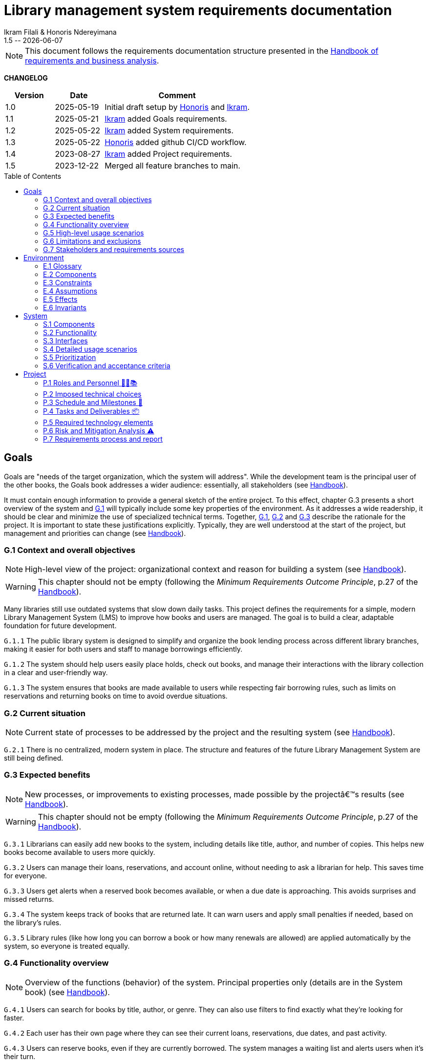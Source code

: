 :title: Library management system requirements documentation
:project: Library management system
:version: 1.5
:author: Ikram Filali & Honoris Ndereyimana
:organization: University of Toulouse Jean Jaurès, M2 ICE-LD
:icons: font
:toc: macro
//--------------------------- PDF version
:doctype: book

// PDF attributes
:pdf-theme: custom-theme
:pdf-fontsdir: ./fonts
:source-highlighter: rouge

//:title-page-background-image: image::pegs.svg[pdfwidth=60%,align=center]
// :title-logo-image: image::pegs.svg[top=1%, align=left, pdfwidth=2.5in]
//:back-cover-image: image::pegs.svg[pdfwidth=160%,align=center]
:method: pass:[<b>PEGS</b>]
ifdef::pdf-backend[]
:method: PEGS
endif::[]

= {title} 
{author} 
{version} -- {localdate}

//--------------------------- Glossary & Definitions
// URLS
:hb-url: https://se.inf.ethz.ch/requirements/
:companionURL: https://formalrequirements.github.io/companionRequirements
:HandbookPDF: https://link.springer.com/content/pdf/10.1007/978-3-031-06739-6.pdf
:companionGit: https://github.com/FormalRequirements/requirements-handbook
:handbook: link:{hb-url}[Handbook]
:emptysec: icon:warning[] Nothing available at this point.

// ICONS
:check: icon:check-circle[]
:nocheck: icon:times-circle[]
:missing: icon:bug[]
// GLOSSARY ENTRIES
:Book: <<Book, Book>>
:Catalog:  <<Catalog, Catalog>>
// PERSONS ENTRIES
:Ikram: https://github.com/ikram-filali[Ikram]
:Honoris: https://github.com/nhonorisg[Honoris]

[NOTE]
====
This document follows the requirements documentation structure presented in the {HandbookPDF}[Handbook of requirements and business analysis].
====

*CHANGELOG*

//----------------------------------------------
[cols="1,1,3",,options="header"]
|===
| Version | Date | Comment 
//----------------------------------------------
| 1.0    | 2025-05-19 | Initial draft setup by {Honoris} and {Ikram}.
| 1.1   | 2025-05-21 | {Ikram} added Goals requirements. 
| 1.2 | 2025-05-22 | {Ikram} added System requirements.
| 1.3 | 2025-05-22 | {Honoris} added github CI/CD workflow.
| 1.4 | 2023-08-27 | {Ikram} added Project requirements. 
| 1.5 | 2023-12-22 | Merged all feature branches to main.
//| _{version}_ | _{localdate}_ | _Current PDF version, by {jmb}_
|=== 
//----------------------------------------------

toc::[] 

//------------------------------------
// GOALS book
//
// Template for requirement:
//---- Requirement
//[[gx-keyword]] 
//`{counter:gx}`
// Requirement

// {missing} [Corresponding Artifact]
//---- 
//------------------------------------

== Goals

//[NOTE]
//====
Goals are "needs of the target organization, which the system will address". 
While the development team is the principal user of the other books, the Goals book addresses a wider audience: essentially, all stakeholders (see {Handbook}).

It must contain enough information to provide a general sketch of the entire project. 
To this effect, chapter G.3 presents a short overview of the system and <<G1,G.1>> will typically include some key properties of the environment. 
As it addresses a wide readership, it should be clear and minimize the use of specialized technical terms. 
Together, <<G1,G.1>>, <<G2,G.2>> and <<G3,G.3>> describe the rationale for the project. 
It is important to state these justifications explicitly. 
Typically, they are well understood at the start of the project, but management and priorities can change  (see {Handbook}).
//====

[[G1]]
=== G.1 Context and overall objectives

NOTE: High-level view of the project: organizational context and reason for building a system (see {Handbook}).

WARNING: This chapter should not be empty (following the _Minimum Requirements Outcome Principle_, p.27 of the {handbook}).

Many libraries still use outdated systems that slow down daily tasks. This project defines the requirements for a simple, modern Library Management System (LMS) to improve how books and users are managed.
The goal is to build a clear, adaptable foundation for future development.

//---- Requirement
[[g1-exp1]]
`G.1.{counter:g1}`
The public library system is designed to simplify and organize the book lending process across different library branches, making it easier for both users and staff to manage borrowings efficiently.
//---- 

//---- Requirement
[[g1-exp2]]
`G.1.{counter:g1}`
The system should help users easily place holds, check out books, and manage their interactions with the library collection in a clear and user-friendly way.
//---- 

//---- Requirement
[[g1-exp3]]
`G.1.{counter:g1}`
The system ensures that books are made available to users while respecting fair borrowing rules, such as limits on reservations and returning books on time to avoid overdue situations.
//---- 

[[G2]]
=== G.2 Current situation

NOTE: Current state of processes to be addressed by the project and the resulting system (see {Handbook}).

[[g2-exp1]]
`G.2.{counter:g2}`
There is no centralized, modern system in place. The structure and features of the future Library Management System are still being defined.


//Example of To Be Done action:

//---- TBD: To Be Determined
//.TBD
//[%collapsible]
//====
//Author:: {Honoris} & {Ikram}
//Date:: 2025-05-19 
// Deadline:: 2023-12-24
// Importance:: serious
//show-stopper / serious / desirable
//Needs:: 
//- [ ] stakeholders to ask
//- [ ] documentation to consider
// - [x] management decision (by {jmb})
//====

[[G3]]
=== G.3 Expected benefits 

NOTE: New processes, or improvements to existing processes, made possible by the projectâ€™s results (see {Handbook}).

WARNING: This chapter should not be empty (following the _Minimum Requirements Outcome Principle_, p.27 of the {handbook}).

[[g3-exp1]]
`G.3.{counter:g3}`
Librarians can easily add new books to the system, including details like title, author, and number of copies. This helps new books become available to users more quickly.

[[g3-exp2]]
`G.3.{counter:g3}`
Users can manage their loans, reservations, and account online, without needing to ask a librarian for help. This saves time for everyone.


[[g3-exp3]]
`G.3.{counter:g3}`
Users get alerts when a reserved book becomes available, or when a due date is approaching. This avoids surprises and missed returns.

[[g3-exp4]]
`G.3.{counter:g3}`
The system keeps track of books that are returned late. It can warn users and apply small penalties if needed, based on the library’s rules.

[[g3-exp5]]
`G.3.{counter:g3}`
Library rules (like how long you can borrow a book or how many renewals are allowed) are applied automatically by the system, so everyone is treated equally.




=== G.4 Functionality overview

NOTE: Overview of the functions (behavior) of the system. Principal properties only (details are in the System book) (see {Handbook}).

[[g4-exp1]]
`G.4.{counter:g4}`
Users can search for books by title, author, or genre. They can also use filters to find exactly what they’re looking for faster.

[[g4-exp2]]
`G.4.{counter:g4}`
Each user has their own page where they can see their current loans, reservations, due dates, and past activity.

[[g4-exp3]]
`G.4.{counter:g4}`
Users can reserve books, even if they are currently borrowed. The system manages a waiting list and alerts users when it’s their turn.

[[g4-exp4]]
`G.4.{counter:g4}`
Users can renew their loans if no one else is waiting for the book.

[[g4-exp5]]
`G.4.{counter:g4}`
Librarians can manage the catalog, add or remove books, monitor usage, and apply changes to rules or policies through a dedicated interface.

[[g4-exp6]]
`G.4.{counter:g4}`
The system sends reminders before a book is due. If the return is late, it can apply the appropriate rules automatically.

[[g4-exp7]]
`G.4.{counter:g4}`
The system knows where each copy of a book is (borrowed, reserved, or on the shelf).


=== G.5 High-level usage scenarios 

NOTE: Fundamental usage paths through the system (see {Handbook}).

[[g5-exp1]]
`G.5.{counter:g5}`
Encourage More Visitors

[[g5-exp2]]
`G.5.{counter:g5}`
Help Students Find What They Need

[[g5-exp3]]
`G.5.{counter:g5}`
Smooth Experience for Regular Users

[[g5-exp4]]
`G.5.{counter:g5}`
Better Book Circulation





=== G.6 Limitations and exclusions 

NOTE: Aspects that the system need not address (see {Handbook}).

[[g6-exp1]]
`G.6.{counter:g6}`
The system will not handle digital content such as e-books, remote file access, or integration with online academic libraries. It is also not meant to support payments, subscriptions, or any kind of financial transaction.

[[g6-exp2]]
`G.6.{counter:g6}`
Physical logistics like book shelving, RFID tracking, or managing multiple library branches are not part of this system. 

=== G.7 Stakeholders and requirements sources

NOTE: Groups of people who can affect the project or be affected by it, and other places to consider for information about the project and system (see {Handbook}).

WARNING: This chapter should not be empty (following the _Minimum Requirements Outcome Principle_, p.27 of the {handbook}).

[[g7-exp1]]
`G.7.{counter:g7}`
**Key Stakeholders**
The main people concerned by the system are:

    - **Library users**, who borrow and reserve books. Their needs include a simple interface, clear due dates, and notifications.
    - **Librarians**, who manage the catalog, loans, and user accounts. They need efficient tools to save time on daily tasks.
    - **Library Administrators** : They are responsible for setting the library rules and monitoring operations. Their needs guided the design of system configuration features and reporting functions.


[[g7-exp2]]
`G.7.{counter:g7}`
To define the system’s needs, we are relying on:

- Real-life usage of library systems we know or have observed.
- Feedback from students and staff who use university libraries.
- Documentation and templates from https://requirements.university to ensure alignment with PEGS methodology.

//------------------------------------
// ENVIRONMENT book
//
// Template for requirement:
//[[ex-keyword]] 
//`{counter:environment}`
// Requirement

// {missing} [Corresponding Artifact]
//------------------------------------
== Environment

NOTE: The Environment book describes the application domain and external context, physical or virtual (or a mix), in which the system will operate (see {Handbook}).

=== E.1 Glossary

NOTE: Clear and precise definitions of all the vocabulary specific to the application domain, including technical terms, words from ordinary language used in a special meaning, and acronyms (see {Handbook}).

WARNING: This chapter should not be empty (following the Glossary Principle_, p.27 of the {handbook}).

Example of terms definition.

[[e1-terms]]
==== `E.1.{counter:e1}` Terms

[[Book]]
{Book}:: Copy of a book with a copy number and an availability status.

[[Catalog]]
{Catalog}:: List of library <<Book,books>> and their instance availability.

=== E.2 Components

NOTE: List of elements of the environment that may affect or be affected by the system and project. Includes other systems to which the system must be interfaced (see {Handbook}).

[[e2-exp1]]
`E.2.{counter:e2}`
**Physical Library Branches**  
Geographically separate locations where books are stored and borrowed. Each maintains its own copy inventory.

[[e2-exp2]]
`E.2.{counter:e2}`
**Library Users (Patrons)**  
Individuals registered to borrow materials. Have borrowing limits based on membership type.

=== E.3 Constraints

NOTE: Obligations and limits imposed on the project and system by the environment (see {Handbook}).

WARNING: This chapter should not be empty (following the _Minimum Requirements Outcome Principle_, p.27 of the {handbook}).

[[e3-exp1]]
`E.3.{counter:e3}`
A single physical book copy can only be borrowed by one patron at a time.

[[e3-exp2]]
`E.3.{counter:e3}`
Patrons may not borrow new books if they have overdue items or reached their borrowing limit.

=== E.4 Assumptions

NOTE: Properties of the environment that may be assumed, with the goal of facilitating the project and simplifying the system (see {Handbook}).

[[e4-exp1]]
`E.4.{counter:e4}`
Each book copy has a physically scannable identifier (barcode/RFID)

=== E.5 Effects

NOTE: Elements and properties of the environment that the system will affect (see {Handbook}).

[[e5-exp1]]
`E.5.{counter:e5}`
Reduce manual record-keeping by librarians for loans/returns

=== E.6 Invariants

NOTE: Properties of the environment that the systemâ€™s operation must preserve (see {Handbook}).

[[e6-exp1]]
`E.6.{counter:e6}`
Total copies = Available copies + Borrowed copies + Reserved copies

//------------------------------------
// SYSTEM book
//
// Template for requirement:
//---- Requirement
//[[sx-keyword]] 
//`{counter:sx}`
// Requirement

// {missing} [Corresponding Artifact]
//---- 
//------------------------------------

== System

NOTE: The System book refines the Goal one by focusing on more detailed requirements about the system under development, mainly its constituents, behaviors and properties.

=== S.1 Components

NOTE: Overall structure expressed by the list of major software and, if applicable, hardware parts (see {Handbook}).

WARNING: This chapter should not be empty (following the _Minimum Requirements Outcome Principle_, p.27 of the {handbook}).

[[s1-exp1]]
`S.1.{counter:s1}`
**User Interface : **
The web-based interface used by librarians and users. It includes the home page, search bar, user dashboard, and admin panel. It allows interaction with the system in a simple and intuitive way.

[[s1-exp2]]
`S.1.{counter:s1}`
**Catalog Management Module : **
Handles the storage and organization of all books and media in the library. It supports searching, filtering, and classification by metadata (title, author, genre, status).

[[s1-exp3]]
`S.1.{counter:s1}`
**Loan and Reservation Module : **
Manages borrowing, returns, renewals, and reservations. It also applies rules (loan duration, renew limits) based on the user type and book status.

[[s1-exp4]]
`S.1.{counter:s1}`
**User Management Module : **
Stores user information and login credentials. It tracks their current loans, reservation history, and late returns. It also enforces borrowing restrictions if needed.

[[s1-exp5]]
`S.1.{counter:s1}`
**Notification System : **
Sends alerts to users about book availability, due dates, or overdue books via email or dashboard messages.

[[s1-exp6]]
`S.1.{counter:s1}`
**Database : **
Stores all data about users, books, reservations, and system configuration. Ensures consistency and quick access for all modules.

[[s1-exp7]]
`S.1.{counter:s1}`
**Admin Tools : **
Used by library staff to configure system rules, add new books, view reports, and manage the entire system efficiently.

[[s1-exp8]]
`S.1.{counter:s1}`
**Authentication System : **
Manages login and role-based access (user vs librarian). Can later be connected to an existing university identity provider.

=== S.2 Functionality

NOTE: One section, S.2.n, for each of the components identified in S.1, describing the corresponding behaviors (functional and non-functional properties; see {Handbook}).

WARNING: This chapter should not be empty (following the _Minimum Requirements Outcome Principle_, p.27 of the {handbook}).

[[s2-ui]]
`S.2.{counter:s2}` 
**User Interface**

The UI allows users and librarians to interact with the system. It should be simple, responsive, and accessible. Key behaviors include:

- Displaying available books with filters and search tools.
- Showing personalized dashboards (loans, reservations, alerts).
- Ensuring consistent display across devices and browsers.
- Guiding the user clearly through the reservation or return process.

[[s2-catalog]]
`S.2.{counter:s2}`
**Catalog Management Module**

This module:

- Stores all book metadata (title, author, ISBN, status, etc.).
- Allows librarians to add, modify or delete books.
- Supports fast and flexible search (by title, author, genre).
- Updates availability in real-time when books are borrowed or returned.

Non-functional: Must respond to search queries in under 1 second for a database of 10,000+ entries.

[[s2-loans]]
`S.2.{counter:s2}`
**Loan and Reservation Module**

This module manages the entire lifecycle of a book transaction:

- Allows users to borrow books if available and within their loan limits.
- Lets users reserve a book already borrowed.
- Applies rules like loan duration or number of renewals.
- Cancels reservations if not picked up on time.

Non-functional: Ensures no double booking of the same book copy.

[[s2-users]]
`S.2.{counter:s2}`
**User Management Module**

This module:

- Handles user registration, login, and roles.
- Keeps a history of user activity (reservations, loans, penalties).
- Enforces borrowing limitations.

Non-functional: Protects user data according to GDPR principles.

[[s2-notifs]]
`S.2.{counter:s2}`
**Notification System**

This module:

- Sends automatic alerts before due dates.
- Notifies users when a reserved book is available or a loan is late.
- Allows users to manage their notification preferences (e.g., email only).

Non-functional: Ensures delivery within 5 minutes of event trigger.

[[s2-db]]
`S.2.{counter:s2}`
**Database**

The database:

- Stores all persistent data (books, users, transactions).
- Is structured to allow fast queries and scalability.
- Supports regular backups and protects against data corruption.

Non-functional: Database must support 99.9% uptime and backup every 24h.

[[s2-admin]]
`S.2.{counter:s2}`
**Admin Tools**

This module:

- Provides staff with access to advanced tools for managing users, books, and policies.
- Generates statistics and reports (most borrowed books, late returns).
- Lets staff configure system behavior (loan limits, penalties).

Non-functional: Interface should be intuitive and require no technical knowledge.

[[s2-auth]]
`S.2.{counter:s2}`
**Authentication System**

This system:

- Differentiates between users and librarians with role-based access.
- Verifies credentials securely.
- Can later integrate with a central identity provider (e.g., university SSO).

Non-functional: Must comply with best practices for password encryption and access control.


=== S.3 Interfaces

NOTE: How the system makes the functionality of S.2 available to the rest of the world, particularly user interfaces and program interfaces (APIs) (see {Handbook}).

[[s3-ui]]
`S.3.{counter:s3}`
**Graphical User Interface (GUI)**

At this stage, all interactions with the system are performed through a web-based user interface. This interface is designed to be:

- Accessible via standard web browsers.
- Divided into sections based on user roles (user vs. librarian).
- Responsive and easy to use, even for non-technical users.

The interface provides access to all key functionalities described in S.2: catalog search, reservations, account management, and administration.

[[s3-api]]
`S.3.{counter:s3}`
**Future API Integration (Planned)**

Although no programmatic interface (API) is available in the current version, future development may include:

- A REST API for integration with external systems (e.g., university portals).
- Endpoints for retrieving book data, user status, or system statistics.

These additions would support automation, mobile applications, or third-party services.


=== S.4 Detailed usage scenarios

NOTE: Examples of interaction between the environment (or human users) and the system: use cases, user stories (see {Handbook}).

[[s4-scenario1]]
`S.4.{counter:s4}`
**User Story: Reserving a Book**

As a student, I want to search for a book and reserve it online, so I can pick it up as soon as it becomes available.

→ The system shows the current status of the book.

→ If the book is borrowed, the system adds me to the reservation queue.

→ I receive an email notification when it’s my turn to pick up the book.

[[s4-scenario2]]
`S.4.{counter:s4}`
**User Story: Managing a Late Return**

As a librarian, I want the system to automatically detect late returns and apply the corresponding rules, so I don’t have to check each user manually.

→ The system flags the loan as overdue when the due date has passed.  

→ The user receives an automatic reminder and warning by email.  

→ If the book is still not returned, the system applies the penalty.

→ I can review and override the penalty if needed through the admin panel.


[[s4-scenario3]]
`S.4.{counter:s4}`
**User Story: Managing My Account**

As a regular user, I want to log in to my personal dashboard to check which books I’ve borrowed, when they are due, and if I can renew them.

→ I access my dashboard after logging in.

→ I see a list of current loans with due dates.

→ I click on a book to renew it, if allowed.

[[s4-scenario4]]
`S.4.{counter:s4}`
**User Story: Adding a New Book**

As a librarian, I want to add a new book to the catalog with all its details, so it can be borrowed by users.

→ I access the admin panel.

→ I fill in the book information (title, author, copies, status).

→ The book appears in the public catalog immediately.

[[s4-scenario5]]
`S.4.{counter:s4}`
**User Story: Checking Availability Before Visiting**

As a visitor, I want to check online if a book is available in the library, so I don’t waste time coming for nothing.

→ I search the book by title on the public site.

→ I see that it’s available and on which shelf.

→ I go to the library to borrow it.


=== S.5 Prioritization

NOTE: Classification of the behaviors, interfaces and scenarios (S.2, S.3 and S.4) by their degree of criticality (see {Handbook}).

[cols="1,1,1"]
|===
|Element | Description | Priority

|S.2.1 – User Interface
|Main access point for users and librarians. Needed for all interactions.
|Critical

|S.2.2 – Catalog Management Module
|Core of the system: handles book data and availability.
|Critical

|S.2.3 – Loan and Reservation Module
|Manages borrowing and reservations. Central to system usage.
|Critical

|S.2.4 – User Management Module
|Stores and controls user access and rights.
|Important

|S.2.5 – Notification System
|Improves user experience but can be delayed or simplified in MVP.
|Optional

|S.2.6 – Database
|Ensures persistent and consistent storage of data.
|Critical

|S.2.7 – Admin Tools
|Support daily operations of the librarians.
|Important

|S.2.8 – Authentication System
|Protects system access, especially for sensitive librarian functions.
|Critical

|S.3.1 – Graphical User Interface
|Essential for using the system.
|Critical

|S.3.2 – Future API Integration
|Not required in the first version but useful later.
|Optional

|S.4.1 – Reserving a Book
|Core use case for users.
|Critical

|S.4.2 – Managing a Late Return
|Important for enforcing library rules.
|Important

|S.4.3 – Managing My Account
|Useful for user autonomy.
|Important

|S.4.4 – Adding a New Book
|Necessary for catalog updates.
|Critical

|S.4.5 – Checking Availability Before Visiting
|Improves experience but not strictly required.
|Optional
|===


=== S.6 Verification and acceptance criteria

NOTE: Specification of the conditions under which an implementation will be deemed satisfactory (see {Handbook}).

[[s6-exp1]]
`S.6.{counter:s6}`
**Acceptance Test 1 - Loan Enforcement**  
System must prevent checkout when:

    a) Patron has 5+ active loans.
    b) Patron has overdue items.
    c) Book copy is already checked out.

//------------------------------------
// PROJECT book
//
// Template for requirement:
//[[ex-keyword]] 
//`{counter:project}`
// Requirement

// {missing} [Corresponding Artifact]
//------------------------------------
== Project

NOTE: The Project book describes all the constraints and expectations not about the system itself, but about how to develop and produce it.

=== P.1 Roles and Personnel 🧑‍💼📚

Main responsibilities and required qualifications for the project team.

[[p1-pm]]
`P.1.{counter:p1}`
**Project Manager**  
Oversees the planning and progress of the project. Ensures deadlines are met and communication flows between team members. Should have skills in coordination, scheduling, and basic knowledge of library processes.

[[p1-ba]]
`P.1.{counter:p1}`
**Requirements Analyst**  

Collects and structures requirements based on input from librarians, users, and institutional goals. Needs strong communication, analytical thinking, and basic understanding of library workflows.

[[p1-ux]]
`P.1.{counter:p1}`
**UX/UI Designer**  

Designs interfaces that are intuitive for users and staff. Must understand accessibility, responsive design, and typical behaviors of library users.

[[p1-dev]]
`P.1.{counter:p1}`
**Full-Stack Developer**  

Implements the system’s functionalities across front-end and back-end. Requires skills in web development, database management, and integration of user-facing features with core logic.

[[p1-devops]]
`P.1.{counter:p1}`
**DevOps Engineer**  

Sets up and maintains the infrastructure, automates deployment workflows, and ensures that changes can be integrated and delivered continuously. Should be skilled in cloud services, container technologies, and CI/CD tools.

[[p1-libconsult]]
`P.1.{counter:p1}`
**Librarian Consultant**  

Provides domain knowledge: lending rules, cataloging standards, and user needs. Helps validate whether the system aligns with real library practices. Ideally someone with hands-on library experience.


[[p1-writer]]
`P.1.{counter:p1}`
**Requirements Editor / Technical Writer**

Maintains the AsciiDoc documents, ensures clarity and coherence, and prepares the final export to PDF. Requires writing skills and basic familiarity with version control systems like Git.



=== P.2 Imposed technical choices

NOTE: Any a priori choices binding the project to specific tools, hardware, languages or other technical parameters (see {Handbook}).


The project is bound to specific technologies and design principles that will guide the development of the Library Management System (LMS).

[[p2-exp1]]
`P.2.{counter:p2}`
**Java 17 : **  
Chosen as the primary programming language for back-end development due to its robustness, strong typing, and ecosystem support.

[[p2-exp2]]
`P.2.{counter:p2}`
**Spring Boot : **  
Main framework for building the application. It simplifies the creation of REST APIs, integrates well with databases, and supports dependency injection out of the box.

[[p2-exp3]]
`P.2.{counter:p2}`
**PostgreSQL : **  
Relational database system used to store data about users, books, loans, and reservations. Offers strong ACID compliance and is open source.

[[p2-exp4]]
`P.2.{counter:p2}`
**Docker : **  
Used to containerize the application for easier deployment and environment consistency across development, testing, and production.

[[p2-exp5]]
`P.2.{counter:p2}`
**React.js : **  
Front-end library chosen to develop a responsive and user-friendly web interface for both users and librarians.

[[p2-exp6]]
`P.2.{counter:p2}`
**Maven : **  
Build and dependency management tool for compiling, testing, and packaging the Java backend.

[[p2-exp7]]
`P.2.{counter:p2}`
**JUnit 5 and Mockito : **  
Used for unit and integration testing of backend services to ensure reliability and test coverage.

[[p2-exp9]]
`P.2.{counter:p2}`
**RESTful APIs : **  
All communication between front-end and back-end is based on REST principles for simplicity and interoperability.

[[p2-exp10]]
`P.2.{counter:p2}`
**Git + GitHub : **  
Used for version control and collaboration. All code is stored and managed through GitHub with branching strategies and CI pipelines.

=== P.3 Schedule and Milestones 📅

NOTE: List of tasks to be carried out and their scheduling (see {Handbook}).

WARNING: This chapter should not be empty (following the _Minimum Requirements Outcome Principle_, p.27 of the {handbook}).

This section outlines the major phases and expected milestones for the development of the Library Management System (LMS). Each milestone marks the delivery of a significant feature or stage of the project.

[cols="1,3,1"]
|===
| Milestone ID | Description | Target Date

| M1
| **Project Setup**  
Initialize Git repository, define technical stack (Java, Spring Boot, React, PostgreSQL), configure Docker, and prepare project documentation.
| Week 1

| M2
| **Domain Modeling and Architecture Design**  
Design the system's core domain model using DDD and define high-level architecture (Hexagonal + REST APIs). Create database schema and component structure.
| Week 2

| M3
| **User & Authentication Module**  
Implement user registration, login, roles (user/librarian), and basic access control with JWT or session management.
| Week 3

| M4
| **Catalog Management**  
Implement book catalog: CRUD for books, metadata management, search and filtering capabilities.
| Week 5

| M5
| **Loan & Reservation System**  
Develop features to allow book borrowing, returning, reservation queues, overdue handling, and validation rules.
| Week 7

| M6
| **Notification System**  
Set up email and in-app notifications for due dates, reservation availability, and late return warnings.
| Week 8

| M7
| **Librarian Admin Dashboard**  
Create an admin panel for librarians to manage books, users, and lending policies.
| Week 9

| M8
| **Front-end Integration**  
Develop and connect React-based UI with all back-end endpoints. Ensure responsiveness and role-based views.
| Week 10

| M9
| **Testing & QA**  
Conduct unit, integration, and UI testing (JUnit, Mockito, Cypress). Run performance and usability tests.
| Week 11

| M10
| **Final Deployment & Documentation**  
Deploy application using Docker. Deliver user manual, API documentation, and technical report.
| Week 12
|===

=== P.4 Tasks and Deliverables 📦

NOTE: Details of individual tasks listed under P.3 and their expected outcomes (see {Handbook}).

WARNING: This chapter should not be empty (following the _Minimum Requirements Outcome Principle_, p.27 of the {handbook}).

This section details the main tasks associated with each milestone from the project schedule and the corresponding deliverables.

[cols="1,3,2"]
|===
| Task ID | Description | Deliverable

| T1.1
| Set up GitHub repository, initialize folder structure, add README and project license.
| Repository initialized with documentation baseline.

| T1.2
| Define the technical stack and tools (Java, Spring Boot, PostgreSQL, React, Docker, GitHub Actions).
| Technical stack document in `/docs/`.

| T2.1
| Model domain entities (User, Book, Loan, Reservation) using DDD principles.
| UML class diagram + Entity definitions in code.

| T2.2
| Design the system architecture (Hexagonal + REST + PostgreSQL + CI).
| Architecture overview document (`architecture.adoc`).

| T3.1
| Implement user registration, authentication, and role-based access (JWT or sessions).
| Working API for login/signup + user DB schema.

| T4.1
| Develop book catalog CRUD (create, read, update, delete).
| REST endpoints for books + integration tests.

| T4.2
| Implement search and filter functionality.
| Search API + basic UI component for catalog.

| T5.1
| Implement book borrowing and return workflow.
| Loan controller, rules engine, unit tests.

| T5.2
| Manage reservations with FIFO queue and expiration logic.
| Reservation service + edge-case tests.

| T6.1
| Add email notification service (due dates, reservations).
| Mailer module + mock email tests.

| T7.1
| Build admin dashboard with views for managing users and books.
| React UI pages for librarians + role restrictions.

| T8.1
| Connect React front-end to backend APIs using Axios or Fetch.
| Front-end forms and data rendering working for MVP.

| T9.1
| Write and run JUnit and Mockito tests for backend.
| Test coverage report (>80%) + CI status badge.

| T9.2
| Perform manual and automated UI tests (e.g., Cypress).
| Usability test report + bug list (if any).

| T10.1
| Containerize application with Docker Compose (backend + frontend + DB).
| `docker-compose.yml` + deployment instructions.

| T10.2
| Write user guide, API documentation, and installation manual.
| `/docs/` folder with complete documentation in AsciiDoc or Markdown.
|===

=== P.5 Required technology elements

NOTE: External systems, hardware and software, expected to be necessary for building the system (see {Handbook}).

[[p5-exp1]]
`P.5.{counter:p5}`
**Barcode Scanners**  
Hardware for quick book copy identification during check-in/check-out

=== P.6 Risk and Mitigation Analysis ⚠️

NOTE: Potential obstacles to meeting the schedule of P.4, and measures for adapting the plan if they do arise (see {Handbook}).

This section identifies potential risks that may affect the successful completion of the project, particularly with respect to the tasks and milestones in P.4, along with mitigation strategies.

[cols="1,2,2"]
|===
| Risk | Description | Mitigation Strategy

| **R1 – Technical Complexity**
| Integrating multiple technologies (Spring, React, PostgreSQL, Docker) may cause unexpected bugs or delays.
| Begin with a small proof of concept for each component. Plan extra buffer time in early sprints.

| **R2 – Lack of familiarity with tools**
| Team members may lack experience with some parts of the stack.
| Allocate time for guided onboarding, tutorials, and pair programming during the first two weeks.

| **R3 – Feature creep**
| New feature ideas might be added mid-project, risking delay or scope loss.
| Stick to a defined MVP. Any additional features are moved to a backlog for post-M10 consideration.

| **R4 – Insufficient test coverage**
| Lack of automated tests could lead to regressions and unstable releases.
| Define test tasks per milestone (P.4) and enforce CI checks on every commit.

| **R5 – Incomplete requirements**
| Some functional details might be misunderstood or missing at implementation time.
| Validate requirements early with librarian feedback. Update documentation iteratively.

| **R6 – Integration delays**
| Back-end and front-end teams might fall out of sync during API integration.
| Use API contracts (e.g., Swagger/OpenAPI) and mock servers to allow parallel development.

| **R7 – Team availability or dropout**
| Team members may become unavailable due to personal or academic reasons.
| Distribute knowledge and responsibilities. Maintain clear documentation to ease handovers.

| **R8 – Deployment issues**
| Errors may arise during deployment or Docker configuration.
| Test deployments regularly in staging environment using GitHub Actions.
|===


=== P.7 Requirements process and report

NOTE: Initially, description of what the requirements process will be; later, report on its steps (see {Handbook}).

[[p7-exp1]]
`P.7.{counter:p7}`
**Process Steps:**

    1. Stakeholder interviews with librarians
    2. Observation of current manual processes

